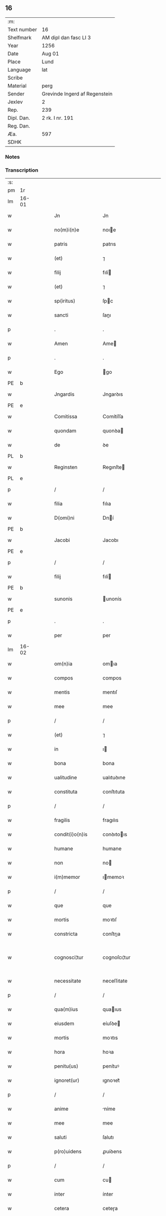 ** 16
| :m:         |                               |
| Text number | 16                            |
| Shelfmark   | AM dipl dan fasc LI 3         |
| Year        | 1256                          |
| Date        | Aug 01                        |
| Place       | Lund                          |
| Language    | lat                           |
| Scribe      |                               |
| Material    | perg                          |
| Sender      | Grevinde Ingerd af Regenstein |
| Jexlev      | 2                             |
| Rep.        | 239                           |
| Dipl. Dan.  | 2 rk. I nr. 191               |
| Reg. Dan.   |                               |
| Æa.         | 597                           |
| SDHK        |                               |

*** Notes


*** Transcription
| :s: |       |   |   |   |   |                   |               |   |   |   |   |     |   |   |   |             |
| pm  | 1r    |   |   |   |   |                   |               |   |   |   |   |     |   |   |   |             |
| lm  | 16-01 |   |   |   |   |                   |               |   |   |   |   |     |   |   |   |             |
| w   |       |   |   |   |   | Jn                | Jn            |   |   |   |   | lat |   |   |   |       16-01 |
| w   |       |   |   |   |   | no(m)i(n)e        | noıe         |   |   |   |   | lat |   |   |   |       16-01 |
| w   |       |   |   |   |   | patris            | patrıs        |   |   |   |   | lat |   |   |   |       16-01 |
| w   |       |   |   |   |   | (et)              | ⁊             |   |   |   |   | lat |   |   |   |       16-01 |
| w   |       |   |   |   |   | filij             | fılí         |   |   |   |   | lat |   |   |   |       16-01 |
| w   |       |   |   |   |   | (et)              | ⁊             |   |   |   |   | lat |   |   |   |       16-01 |
| w   |       |   |   |   |   | sp(iritus)        | ſpc          |   |   |   |   | lat |   |   |   |       16-01 |
| w   |       |   |   |   |   | sancti            | ſanı         |   |   |   |   | lat |   |   |   |       16-01 |
| p   |       |   |   |   |   | .                 | .             |   |   |   |   | lat |   |   |   |       16-01 |
| w   |       |   |   |   |   | Amen              | Ame          |   |   |   |   | lat |   |   |   |       16-01 |
| p   |       |   |   |   |   | .                 | .             |   |   |   |   | lat |   |   |   |       16-01 |
| w   |       |   |   |   |   | Ego               | go           |   |   |   |   | lat |   |   |   |       16-01 |
| PE  | b     |   |   |   |   |                   |               |   |   |   |   |     |   |   |   |             |
| w   |       |   |   |   |   | Jngardis          | Jngarꝺıs      |   |   |   |   | lat |   |   |   |       16-01 |
| PE  | e     |   |   |   |   |                   |               |   |   |   |   |     |   |   |   |             |
| w   |       |   |   |   |   | Comitissa         | Comítíſſa     |   |   |   |   | lat |   |   |   |       16-01 |
| w   |       |   |   |   |   | quondam           | quonꝺa       |   |   |   |   | lat |   |   |   |       16-01 |
| w   |       |   |   |   |   | de                | ꝺe            |   |   |   |   | lat |   |   |   |       16-01 |
| PL  | b     |   |   |   |   |                   |               |   |   |   |   |     |   |   |   |             |
| w   |       |   |   |   |   | Reginsten         | Regınſte     |   |   |   |   | dan |   |   |   |       16-01 |
| PL  | e     |   |   |   |   |                   |               |   |   |   |   |     |   |   |   |             |
| p   |       |   |   |   |   | /                 | /             |   |   |   |   | lat |   |   |   |       16-01 |
| w   |       |   |   |   |   | filia             | fılıa         |   |   |   |   | lat |   |   |   |       16-01 |
| w   |       |   |   |   |   | D(omi)ni          | Dní          |   |   |   |   | lat |   |   |   |       16-01 |
| PE  | b     |   |   |   |   |                   |               |   |   |   |   |     |   |   |   |             |
| w   |       |   |   |   |   | Jacobi            | Jacobı        |   |   |   |   | lat |   |   |   |       16-01 |
| PE  | e     |   |   |   |   |                   |               |   |   |   |   |     |   |   |   |             |
| p   |       |   |   |   |   | /                 | /             |   |   |   |   | lat |   |   |   |       16-01 |
| w   |       |   |   |   |   | filij             | fılí         |   |   |   |   | lat |   |   |   |       16-01 |
| PE  | b     |   |   |   |   |                   |               |   |   |   |   |     |   |   |   |             |
| w   |       |   |   |   |   | sunonis           | unonís       |   |   |   |   | lat |   |   |   |       16-01 |
| PE  | e     |   |   |   |   |                   |               |   |   |   |   |     |   |   |   |             |
| p   |       |   |   |   |   | .                 | .             |   |   |   |   | lat |   |   |   |       16-01 |
| w   |       |   |   |   |   | per               | per           |   |   |   |   | lat |   |   |   |       16-01 |
| lm  | 16-02 |   |   |   |   |                   |               |   |   |   |   |     |   |   |   |             |
| w   |       |   |   |   |   | om(n)ia           | omıa         |   |   |   |   | lat |   |   |   |       16-02 |
| w   |       |   |   |   |   | compos            | compos        |   |   |   |   | lat |   |   |   |       16-02 |
| w   |       |   |   |   |   | mentis            | mentıſ        |   |   |   |   | lat |   |   |   |       16-02 |
| w   |       |   |   |   |   | mee               | mee           |   |   |   |   | lat |   |   |   |       16-02 |
| p   |       |   |   |   |   | /                 | /             |   |   |   |   | lat |   |   |   |       16-02 |
| w   |       |   |   |   |   | (et)              | ⁊             |   |   |   |   | lat |   |   |   |       16-02 |
| w   |       |   |   |   |   | in                | ı            |   |   |   |   | lat |   |   |   |       16-02 |
| w   |       |   |   |   |   | bona              | bona          |   |   |   |   | lat |   |   |   |       16-02 |
| w   |       |   |   |   |   | ualitudine        | ualıtuꝺıne    |   |   |   |   | lat |   |   |   |       16-02 |
| w   |       |   |   |   |   | constituta        | conſtıtuta    |   |   |   |   | lat |   |   |   |       16-02 |
| p   |       |   |   |   |   | /                 | /             |   |   |   |   | lat |   |   |   |       16-02 |
| w   |       |   |   |   |   | fragilis          | fragılıs      |   |   |   |   | lat |   |   |   |       16-02 |
| w   |       |   |   |   |   | condit(i)o(n)is   | conꝺıtoıs    |   |   |   |   | lat |   |   |   |       16-02 |
| w   |       |   |   |   |   | humane            | humane        |   |   |   |   | lat |   |   |   |       16-02 |
| w   |       |   |   |   |   | non               | no           |   |   |   |   | lat |   |   |   |       16-02 |
| w   |       |   |   |   |   | i(m)memor         | ımemoꝛ       |   |   |   |   | lat |   |   |   |       16-02 |
| p   |       |   |   |   |   | /                 | /             |   |   |   |   | lat |   |   |   |       16-02 |
| w   |       |   |   |   |   | que               | que           |   |   |   |   | lat |   |   |   |       16-02 |
| w   |       |   |   |   |   | mortis            | moꝛtıſ        |   |   |   |   | lat |   |   |   |       16-02 |
| w   |       |   |   |   |   | constricta        | conſtrıa     |   |   |   |   | lat |   |   |   |       16-02 |
| w   |       |   |   |   |   | cognosci¦tur      | cognoſcı¦tur  |   |   |   |   | lat |   |   |   | 16-02—16-03 |
| w   |       |   |   |   |   | necessitate       | neceſſıtate   |   |   |   |   | lat |   |   |   |       16-03 |
| p   |       |   |   |   |   | /                 | /             |   |   |   |   | lat |   |   |   |       16-03 |
| w   |       |   |   |   |   | qua(m)ius         | quaıus       |   |   |   |   | lat |   |   |   |       16-03 |
| w   |       |   |   |   |   | eiusdem           | eíuſꝺe       |   |   |   |   | lat |   |   |   |       16-03 |
| w   |       |   |   |   |   | mortis            | moꝛtıs        |   |   |   |   | lat |   |   |   |       16-03 |
| w   |       |   |   |   |   | hora              | hoꝛa          |   |   |   |   | lat |   |   |   |       16-03 |
| w   |       |   |   |   |   | penitu(us)        | penítuꝰ       |   |   |   |   | lat |   |   |   |       16-03 |
| w   |       |   |   |   |   | ignoret(ur)       | ıgnoꝛet᷑       |   |   |   |   | lat |   |   |   |       16-03 |
| p   |       |   |   |   |   | /                 | /             |   |   |   |   | lat |   |   |   |       16-03 |
| w   |       |   |   |   |   | anime             | níme         |   |   |   |   | lat |   |   |   |       16-03 |
| w   |       |   |   |   |   | mee               | mee           |   |   |   |   | lat |   |   |   |       16-03 |
| w   |       |   |   |   |   | saluti            | ſalutı        |   |   |   |   | lat |   |   |   |       16-03 |
| w   |       |   |   |   |   | p(ro)uidens       | ꝓuíꝺens       |   |   |   |   | lat |   |   |   |       16-03 |
| p   |       |   |   |   |   | /                 | /             |   |   |   |   | lat |   |   |   |       16-03 |
| w   |       |   |   |   |   | cum               | cu           |   |   |   |   | lat |   |   |   |       16-03 |
| w   |       |   |   |   |   | inter             | ínter         |   |   |   |   | lat |   |   |   |       16-03 |
| w   |       |   |   |   |   | cetera            | ceteɼa        |   |   |   |   | lat |   |   |   |       16-03 |
| w   |       |   |   |   |   | cordis            | coꝛꝺıs        |   |   |   |   | lat |   |   |   |       16-03 |
| w   |       |   |   |   |   | mei               | meı           |   |   |   |   | lat |   |   |   |       16-03 |
| w   |       |   |   |   |   | desiderabilia     | ꝺeſıꝺerabılıa |   |   |   |   | lat |   |   |   |       16-03 |
| w   |       |   |   |   |   | desi¦derio        | ꝺeſı¦ꝺerıo    |   |   |   |   | lat |   |   |   | 16-03—16-04 |
| w   |       |   |   |   |   | desiderem         | ꝺeſıꝺere     |   |   |   |   | lat |   |   |   |       16-04 |
| p   |       |   |   |   |   | /                 | /             |   |   |   |   | lat |   |   |   |       16-04 |
| w   |       |   |   |   |   | si                | ſı            |   |   |   |   | lat |   |   |   |       16-04 |
| w   |       |   |   |   |   | tamen             | tame         |   |   |   |   | lat |   |   |   |       16-04 |
| w   |       |   |   |   |   | digna             | ꝺıgna         |   |   |   |   | lat |   |   |   |       16-04 |
| w   |       |   |   |   |   | fuero             | fuero         |   |   |   |   | lat |   |   |   |       16-04 |
| p   |       |   |   |   |   | /                 | /             |   |   |   |   | lat |   |   |   |       16-04 |
| w   |       |   |   |   |   | sacrum            | ſacru        |   |   |   |   | lat |   |   |   |       16-04 |
| w   |       |   |   |   |   | ordinem           | oꝛꝺíne       |   |   |   |   | lat |   |   |   |       16-04 |
| w   |       |   |   |   |   | soror(um)         | ſoꝛoꝝ         |   |   |   |   | lat |   |   |   |       16-04 |
| w   |       |   |   |   |   | a                 | a             |   |   |   |   | lat |   |   |   |       16-04 |
| w   |       |   |   |   |   | beato             | beato         |   |   |   |   | lat |   |   |   |       16-04 |
| w   |       |   |   |   |   | francisco         | francıſco     |   |   |   |   | lat |   |   |   |       16-04 |
| w   |       |   |   |   |   | primitu(us)       | prímítuꝰ      |   |   |   |   | lat |   |   |   |       16-04 |
| w   |       |   |   |   |   | institutum        | ınﬅítutu     |   |   |   |   | lat |   |   |   |       16-04 |
| p   |       |   |   |   |   | /                 | /             |   |   |   |   | lat |   |   |   |       16-04 |
| w   |       |   |   |   |   | earum             | earu         |   |   |   |   | lat |   |   |   |       16-04 |
| w   |       |   |   |   |   | dumtaxat          | ꝺumtaxat      |   |   |   |   | lat |   |   |   |       16-04 |
| w   |       |   |   |   |   | q(ue)             | q            |   |   |   |   | lat |   |   |   |       16-04 |
| w   |       |   |   |   |   | reddi¦tus         | reꝺꝺı¦tuſ     |   |   |   |   | lat |   |   |   | 16-04—16-05 |
| w   |       |   |   |   |   | habere            | habere        |   |   |   |   | lat |   |   |   |       16-05 |
| w   |       |   |   |   |   | possunt           | poſſunt       |   |   |   |   | lat |   |   |   |       16-05 |
| w   |       |   |   |   |   | in                | ı            |   |   |   |   | lat |   |   |   |       16-05 |
| w   |       |   |   |   |   | Ciuitate          | Cíuítate      |   |   |   |   | lat |   |   |   |       16-05 |
| PL  | b     |   |   |   |   |                   |               |   |   |   |   |     |   |   |   |             |
| w   |       |   |   |   |   | Roskildensi       | Roſkılꝺenſí   |   |   |   |   | lat |   |   |   |       16-05 |
| PL  | e     |   |   |   |   |                   |               |   |   |   |   |     |   |   |   |             |
| w   |       |   |   |   |   | Regni             | Regní         |   |   |   |   | lat |   |   |   |       16-05 |
| w   |       |   |   |   |   | Dacie             | Dacıe         |   |   |   |   | lat |   |   |   |       16-05 |
| w   |       |   |   |   |   | plantare          | plantare      |   |   |   |   | lat |   |   |   |       16-05 |
| p   |       |   |   |   |   | /                 | /             |   |   |   |   | lat |   |   |   |       16-05 |
| w   |       |   |   |   |   | quidq(ui)d        | quíꝺqꝺ       |   |   |   |   | lat |   |   |   |       16-05 |
| w   |       |   |   |   |   | de                | ꝺe            |   |   |   |   | lat |   |   |   |       16-05 |
| w   |       |   |   |   |   | rebus             | rebus         |   |   |   |   | lat |   |   |   |       16-05 |
| w   |       |   |   |   |   | a                 | a             |   |   |   |   | lat |   |   |   |       16-05 |
| w   |       |   |   |   |   | deo               | ꝺeo           |   |   |   |   | lat |   |   |   |       16-05 |
| w   |       |   |   |   |   | michi             | mıchı         |   |   |   |   | lat |   |   |   |       16-05 |
| w   |       |   |   |   |   | concessis         | conceſſís     |   |   |   |   | lat |   |   |   |       16-05 |
| p   |       |   |   |   |   | /                 | /             |   |   |   |   | lat |   |   |   |       16-05 |
| w   |       |   |   |   |   | ad                | aꝺ            |   |   |   |   | lat |   |   |   |       16-05 |
| w   |       |   |   |   |   | supradictarum     | ſupraꝺıaru  |   |   |   |   | lat |   |   |   |       16-05 |
| lm  | 16-06 |   |   |   |   |                   |               |   |   |   |   |     |   |   |   |             |
| w   |       |   |   |   |   | soror(um)         | ſoꝛoꝝ         |   |   |   |   | lat |   |   |   |       16-06 |
| w   |       |   |   |   |   | (et)              | ⁊             |   |   |   |   | lat |   |   |   |       16-06 |
| w   |       |   |   |   |   | monasterij        | onaﬅeɼí     |   |   |   |   | lat |   |   |   |       16-06 |
| w   |       |   |   |   |   | earu(m)           | earu         |   |   |   |   | lat |   |   |   |       16-06 |
| w   |       |   |   |   |   | in                | ı            |   |   |   |   | lat |   |   |   |       16-06 |
| w   |       |   |   |   |   | posterum          | poſteru      |   |   |   |   | lat |   |   |   |       16-06 |
| w   |       |   |   |   |   | p(er)petuu(m)     | ̲etuu        |   |   |   |   | lat |   |   |   |       16-06 |
| w   |       |   |   |   |   | usum              | uſu          |   |   |   |   | lat |   |   |   |       16-06 |
| w   |       |   |   |   |   | ordinandum        | oꝛꝺınanꝺu    |   |   |   |   | lat |   |   |   |       16-06 |
| w   |       |   |   |   |   | (et)              | ⁊             |   |   |   |   | lat |   |   |   |       16-06 |
| w   |       |   |   |   |   | confe(re)ndum     | confe͛nꝺu     |   |   |   |   | lat |   |   |   |       16-06 |
| p   |       |   |   |   |   | /                 | /             |   |   |   |   | lat |   |   |   |       16-06 |
| w   |       |   |   |   |   | diuina            | ꝺíuína        |   |   |   |   | lat |   |   |   |       16-06 |
| w   |       |   |   |   |   | inspirante        | ınſpırante    |   |   |   |   | lat |   |   |   |       16-06 |
| w   |       |   |   |   |   | gr(ati)a          | gra          |   |   |   |   | lat |   |   |   |       16-06 |
| de  | x     |   |   |   |   |                   | subpunction   |   |   |   |   |     |   |   |   |             |
| w   |       |   |   |   |   | conce⸠ci⸡pi       | conce⸠cı⸡pí   |   |   |   |   | lat |   |   |   |       16-06 |
| w   |       |   |   |   |   | presentis         | preſentıs     |   |   |   |   | lat |   |   |   |       16-06 |
| w   |       |   |   |   |   | instru¦menti      | ınﬅru¦mentı   |   |   |   |   | lat |   |   |   | 16-06—16-07 |
| w   |       |   |   |   |   | scripto           | ſcrıpto       |   |   |   |   | lat |   |   |   |       16-07 |
| w   |       |   |   |   |   | co(m)mendatum     | comenꝺatu   |   |   |   |   | lat |   |   |   |       16-07 |
| w   |       |   |   |   |   | in                | ı            |   |   |   |   | lat |   |   |   |       16-07 |
| w   |       |   |   |   |   | presentia         | preſentía     |   |   |   |   | lat |   |   |   |       16-07 |
| w   |       |   |   |   |   | ven(er)abilis     | ỽen͛abılıs     |   |   |   |   | lat |   |   |   |       16-07 |
| w   |       |   |   |   |   | p(atr)js          | pꝛȷs         |   |   |   |   | lat |   |   |   |       16-07 |
| p   |       |   |   |   |   | /                 | /             |   |   |   |   | lat |   |   |   |       16-07 |
| w   |       |   |   |   |   | D(omi)ni          | Dn̅í           |   |   |   |   | lat |   |   |   |       16-07 |
| PE  | b     |   |   |   |   |                   |               |   |   |   |   |     |   |   |   |             |
| w   |       |   |   |   |   | Jacobi            | Jacobı        |   |   |   |   | lat |   |   |   |       16-07 |
| PE  | e     |   |   |   |   |                   |               |   |   |   |   |     |   |   |   |             |
| PL  | b     |   |   |   |   |                   |               |   |   |   |   |     |   |   |   |             |
| w   |       |   |   |   |   | Lundensis         | Lunꝺenſıs     |   |   |   |   | lat |   |   |   |       16-07 |
| PL  | e     |   |   |   |   |                   |               |   |   |   |   |     |   |   |   |             |
| w   |       |   |   |   |   | Archiep(iscop)i   | Archıepı     |   |   |   |   | lat |   |   |   |       16-07 |
| p   |       |   |   |   |   | /                 | /             |   |   |   |   | lat |   |   |   |       16-07 |
| w   |       |   |   |   |   | svecie            | ỽecıe        |   |   |   |   | lat |   |   |   |       16-07 |
| w   |       |   |   |   |   | primatis          | prímatıs      |   |   |   |   | lat |   |   |   |       16-07 |
| p   |       |   |   |   |   | /                 | /             |   |   |   |   | lat |   |   |   |       16-07 |
| w   |       |   |   |   |   | posteris          | poſterıs      |   |   |   |   | lat |   |   |   |       16-07 |
| w   |       |   |   |   |   | no(n)             | no           |   |   |   |   | lat |   |   |   |       16-07 |
| w   |       |   |   |   |   | solum             | ſolu         |   |   |   |   | lat |   |   |   |       16-07 |
| w   |       |   |   |   |   | le¦gendum         | le¦genꝺu     |   |   |   |   | lat |   |   |   | 16-07—16-08 |
| p   |       |   |   |   |   | /                 | /             |   |   |   |   | lat |   |   |   |       16-08 |
| w   |       |   |   |   |   | sed               | ſeꝺ           |   |   |   |   | lat |   |   |   |       16-08 |
| w   |       |   |   |   |   | quidq(ui)d        | quıꝺqꝺ       |   |   |   |   | lat |   |   |   |       16-08 |
| w   |       |   |   |   |   | in                | ı            |   |   |   |   | lat |   |   |   |       16-08 |
| w   |       |   |   |   |   | eo                | eo            |   |   |   |   | lat |   |   |   |       16-08 |
| w   |       |   |   |   |   | co(n)tinetur      | cotınetur    |   |   |   |   | lat |   |   |   |       16-08 |
| p   |       |   |   |   |   | /                 | /             |   |   |   |   | lat |   |   |   |       16-08 |
| w   |       |   |   |   |   | ab                | ab            |   |   |   |   | lat |   |   |   |       16-08 |
| w   |       |   |   |   |   | hijs              | hıȷs          |   |   |   |   | lat |   |   |   |       16-08 |
| w   |       |   |   |   |   | quor(um)          | quoꝝ          |   |   |   |   | lat |   |   |   |       16-08 |
| w   |       |   |   |   |   | int(er)est        | ınt͛eſt        |   |   |   |   | lat |   |   |   |       16-08 |
| w   |       |   |   |   |   | illud             | ılluꝺ         |   |   |   |   | lat |   |   |   |       16-08 |
| w   |       |   |   |   |   | exequi            | exequí        |   |   |   |   | lat |   |   |   |       16-08 |
| p   |       |   |   |   |   | /                 | /             |   |   |   |   | lat |   |   |   |       16-08 |
| w   |       |   |   |   |   | sub               | ſub           |   |   |   |   | lat |   |   |   |       16-08 |
| w   |       |   |   |   |   | p(er)iculo        | p̲ıculo        |   |   |   |   | lat |   |   |   |       16-08 |
| w   |       |   |   |   |   | animaru(m)        | anímaru      |   |   |   |   | lat |   |   |   |       16-08 |
| w   |       |   |   |   |   | suaru(m)          | ſuaru        |   |   |   |   | lat |   |   |   |       16-08 |
| w   |       |   |   |   |   | mancipandu(m)     | mancıpanꝺu   |   |   |   |   | lat |   |   |   |       16-08 |
| w   |       |   |   |   |   | t(ra)nsmitto      | tnſmítto     |   |   |   |   | lat |   |   |   |       16-08 |
| p   |       |   |   |   |   | .                 | .             |   |   |   |   | lat |   |   |   |       16-08 |
| w   |       |   |   |   |   | Confero           | Confero       |   |   |   |   | lat |   |   |   |       16-08 |
| lm  | 16-09 |   |   |   |   |                   |               |   |   |   |   |     |   |   |   |             |
| w   |       |   |   |   |   | igit(ur)          | ıgıt᷑          |   |   |   |   | lat |   |   |   |       16-09 |
| w   |       |   |   |   |   | eisdem            | eıſꝺe        |   |   |   |   | lat |   |   |   |       16-09 |
| w   |       |   |   |   |   | sororib(us)       | ſoꝛoꝛıbꝫ      |   |   |   |   | lat |   |   |   |       16-09 |
| p   |       |   |   |   |   | /                 | /             |   |   |   |   | lat |   |   |   |       16-09 |
| w   |       |   |   |   |   | (et)              | ⁊             |   |   |   |   | lat |   |   |   |       16-09 |
| w   |       |   |   |   |   | earu(m)           | earu         |   |   |   |   | lat |   |   |   |       16-09 |
| w   |       |   |   |   |   | monast(er)io      | onaﬅ͛ıo       |   |   |   |   | lat |   |   |   |       16-09 |
| w   |       |   |   |   |   | villas            | ỽıllas        |   |   |   |   | lat |   |   |   |       16-09 |
| w   |       |   |   |   |   | subscriptas       | ſubſcrıptas   |   |   |   |   | lat |   |   |   |       16-09 |
| w   |       |   |   |   |   | cum               | cu           |   |   |   |   | lat |   |   |   |       16-09 |
| w   |       |   |   |   |   | om(n)ibus         | omıbus       |   |   |   |   | lat |   |   |   |       16-09 |
| w   |       |   |   |   |   | juribu(us)        | ȷurıbuꝰ       |   |   |   |   | lat |   |   |   |       16-09 |
| w   |       |   |   |   |   | (et)              | ⁊             |   |   |   |   | lat |   |   |   |       16-09 |
| w   |       |   |   |   |   | p(ro)ue(n)tibus   | ꝓuetıbus     |   |   |   |   | lat |   |   |   |       16-09 |
| w   |       |   |   |   |   | suis              | ſuís          |   |   |   |   | lat |   |   |   |       16-09 |
| p   |       |   |   |   |   | /                 | /             |   |   |   |   | lat |   |   |   |       16-09 |
| w   |       |   |   |   |   | plene             | plene         |   |   |   |   | lat |   |   |   |       16-09 |
| w   |       |   |   |   |   | ex                | ex            |   |   |   |   | lat |   |   |   |       16-09 |
| w   |       |   |   |   |   | nu(n)c            | nuc          |   |   |   |   | lat |   |   |   |       16-09 |
| p   |       |   |   |   |   | /                 | /             |   |   |   |   | lat |   |   |   |       16-09 |
| w   |       |   |   |   |   | (et)              |              |   |   |   |   | lat |   |   |   |       16-09 |
| w   |       |   |   |   |   | in                | ı            |   |   |   |   | lat |   |   |   |       16-09 |
| w   |       |   |   |   |   | p(er)petuu(m)     | ̲etuu        |   |   |   |   | lat |   |   |   |       16-09 |
| lm  | 16-10 |   |   |   |   |                   |               |   |   |   |   |     |   |   |   |             |
| w   |       |   |   |   |   | ab                | ab            |   |   |   |   | lat |   |   |   |       16-10 |
| w   |       |   |   |   |   | eis               | eıs           |   |   |   |   | lat |   |   |   |       16-10 |
| w   |       |   |   |   |   | possidendas       | poſſıꝺenꝺas   |   |   |   |   | lat |   |   |   |       16-10 |
| p   |       |   |   |   |   | .                 | .             |   |   |   |   | lat |   |   |   |       16-10 |
| w   |       |   |   |   |   | scilicet          | ſcılıcet      |   |   |   |   | lat |   |   |   |       16-10 |
| p   |       |   |   |   |   | .                 | .             |   |   |   |   | lat |   |   |   |       16-10 |
| PL  | b     |   |   |   |   |                   |               |   |   |   |   |     |   |   |   |             |
| w   |       |   |   |   |   | Horlef            | Hoꝛlef        |   |   |   |   | dan |   |   |   |       16-10 |
| PL  | e     |   |   |   |   |                   |               |   |   |   |   |     |   |   |   |             |
| w   |       |   |   |   |   | cum               | cu           |   |   |   |   | lat |   |   |   |       16-10 |
| w   |       |   |   |   |   | duobu(us)         | ꝺuobuꝰ        |   |   |   |   | lat |   |   |   |       16-10 |
| w   |       |   |   |   |   | molendinis        | olenꝺínís    |   |   |   |   | lat |   |   |   |       16-10 |
| w   |       |   |   |   |   | (et)              | ⁊             |   |   |   |   | lat |   |   |   |       16-10 |
| w   |       |   |   |   |   | om(n)ibus         | omıbus       |   |   |   |   | lat |   |   |   |       16-10 |
| w   |       |   |   |   |   | alijs             | alıȷs         |   |   |   |   | lat |   |   |   |       16-10 |
| w   |       |   |   |   |   | attinentib(us)    | attínentıbꝫ   |   |   |   |   | lat |   |   |   |       16-10 |
| w   |       |   |   |   |   | que               | que           |   |   |   |   | lat |   |   |   |       16-10 |
| w   |       |   |   |   |   | soluu(n)t         | ſoluut       |   |   |   |   | lat |   |   |   |       16-10 |
| w   |       |   |   |   |   | annuatim          | annuatí      |   |   |   |   | lat |   |   |   |       16-10 |
| w   |       |   |   |   |   | centu(m)          | centu        |   |   |   |   | lat |   |   |   |       16-10 |
| w   |       |   |   |   |   | m(a)r(cas)        | r.          |   |   |   |   | lat |   |   |   |       16-10 |
| w   |       |   |   |   |   | den(ariorum)      | de̅.          |   |   |   |   | lat |   |   |   |       16-10 |
| w   |       |   |   |   |   | Jte(m)            | Jte          |   |   |   |   | lat |   |   |   |       16-10 |
| lm  | 16-11 |   |   |   |   |                   |               |   |   |   |   |     |   |   |   |             |
| PL  | b     |   |   |   |   |                   |               |   |   |   |   |     |   |   |   |             |
| w   |       |   |   |   |   | Lyndæ             | Lynꝺæ         |   |   |   |   | dan |   |   |   |       16-11 |
| w   |       |   |   |   |   | paruu(m)          | paruu        |   |   |   |   | lat |   |   |   |       16-11 |
| PL  | e     |   |   |   |   |                   |               |   |   |   |   |     |   |   |   |             |
| w   |       |   |   |   |   | cum               | cu           |   |   |   |   | lat |   |   |   |       16-11 |
| w   |       |   |   |   |   | sibi              | ſıbı          |   |   |   |   | lat |   |   |   |       16-11 |
| w   |       |   |   |   |   | attine(n)tib(us)  | attınetıbꝰ   |   |   |   |   | lat |   |   |   |       16-11 |
| w   |       |   |   |   |   | q(uo)d            | q            |   |   |   |   | lat |   |   |   |       16-11 |
| w   |       |   |   |   |   | soluit            | ſoluít        |   |   |   |   | lat |   |   |   |       16-11 |
| p   |       |   |   |   |   | .                 | .             |   |   |   |   | lat |   |   |   |       16-11 |
| n   |       |   |   |   |   | xl               | xl           |   |   |   |   | lat |   |   |   |       16-11 |
| p   |       |   |   |   |   | .                 | .             |   |   |   |   | lat |   |   |   |       16-11 |
| w   |       |   |   |   |   | m(a)r(cas)        | r           |   |   |   |   | lat |   |   |   |       16-11 |
| w   |       |   |   |   |   | den(ariorum)      | de.         |   |   |   |   | lat |   |   |   |       16-11 |
| w   |       |   |   |   |   | Jte(m)            | Jte          |   |   |   |   | lat |   |   |   |       16-11 |
| PL  | b     |   |   |   |   |                   |               |   |   |   |   |     |   |   |   |             |
| w   |       |   |   |   |   | Jatnæslef         | Jatnæſlef     |   |   |   |   | dan |   |   |   |       16-11 |
| PL  | e     |   |   |   |   |                   |               |   |   |   |   |     |   |   |   |             |
| w   |       |   |   |   |   | cu(m)             | cu           |   |   |   |   | lat |   |   |   |       16-11 |
| w   |       |   |   |   |   | sibi              | ſıbı          |   |   |   |   | lat |   |   |   |       16-11 |
| w   |       |   |   |   |   | attinentib(us)    | attınentıbꝫ   |   |   |   |   | lat |   |   |   |       16-11 |
| w   |       |   |   |   |   | q(uo)d            | q            |   |   |   |   | lat |   |   |   |       16-11 |
| p   |       |   |   |   |   | .                 | .             |   |   |   |   | lat |   |   |   |       16-11 |
| n   |       |   |   |   |   | xl               | xl           |   |   |   |   | lat |   |   |   |       16-11 |
| p   |       |   |   |   |   | .                 | .             |   |   |   |   | lat |   |   |   |       16-11 |
| w   |       |   |   |   |   | m(a)r(cas)        | r           |   |   |   |   | lat |   |   |   |       16-11 |
| w   |       |   |   |   |   | den(ariorum)      | de̅           |   |   |   |   | lat |   |   |   |       16-11 |
| p   |       |   |   |   |   | .                 | .             |   |   |   |   | lat |   |   |   |       16-11 |
| w   |       |   |   |   |   | Jte(m)            | Jte̅           |   |   |   |   | lat |   |   |   |       16-11 |
| PL  | b     |   |   |   |   |                   |               |   |   |   |   |     |   |   |   |             |
| w   |       |   |   |   |   | Aggæthorp         | ggæthoꝛp     |   |   |   |   | dan |   |   |   |       16-11 |
| PL  | e     |   |   |   |   |                   |               |   |   |   |   |     |   |   |   |             |
| w   |       |   |   |   |   | cu(m)             | cu           |   |   |   |   | lat |   |   |   |       16-11 |
| w   |       |   |   |   |   | sibi              | ſıbı          |   |   |   |   | lat |   |   |   |       16-11 |
| lm  | 16-12 |   |   |   |   |                   |               |   |   |   |   |     |   |   |   |             |
| w   |       |   |   |   |   | attinentib(us)    | attınentıbꝫ   |   |   |   |   | lat |   |   |   |       16-12 |
| w   |       |   |   |   |   | q(uo)d            | q            |   |   |   |   | lat |   |   |   |       16-12 |
| p   |       |   |   |   |   | .                 | .             |   |   |   |   | lat |   |   |   |       16-12 |
| n   |       |   |   |   |   | xx                | xx            |   |   |   |   | lat |   |   |   |       16-12 |
| p   |       |   |   |   |   | .                 | .             |   |   |   |   | lat |   |   |   |       16-12 |
| w   |       |   |   |   |   | m(a)r(cas)        | r           |   |   |   |   | lat |   |   |   |       16-12 |
| w   |       |   |   |   |   | den(ariorum)      | ꝺe̅           |   |   |   |   | lat |   |   |   |       16-12 |
| p   |       |   |   |   |   | .                 | .             |   |   |   |   | lat |   |   |   |       16-12 |
| w   |       |   |   |   |   | Jte(m)            | Jte̅           |   |   |   |   | lat |   |   |   |       16-12 |
| PL  | b     |   |   |   |   |                   |               |   |   |   |   |     |   |   |   |             |
| w   |       |   |   |   |   | Lyutstorp         | Lyutﬅoꝛp      |   |   |   |   | dan |   |   |   |       16-12 |
| PL  | e     |   |   |   |   |                   |               |   |   |   |   |     |   |   |   |             |
| w   |       |   |   |   |   | cu(m)             | cu           |   |   |   |   | lat |   |   |   |       16-12 |
| w   |       |   |   |   |   | sibi              | ſıbı          |   |   |   |   | lat |   |   |   |       16-12 |
| w   |       |   |   |   |   | attine(n)tibu(us) | attınetıbuꝰ  |   |   |   |   | lat |   |   |   |       16-12 |
| w   |       |   |   |   |   |                   |               |   |   |   |   | lat |   |   |   |       16-12 |
| w   |       |   |   |   |   | q(uo)d            | q            |   |   |   |   | lat |   |   |   |       16-12 |
| p   |       |   |   |   |   | .                 | .             |   |   |   |   | lat |   |   |   |       16-12 |
| n   |       |   |   |   |   | xv                | xv            |   |   |   |   | lat |   |   |   |       16-12 |
| p   |       |   |   |   |   | .                 | .             |   |   |   |   | lat |   |   |   |       16-12 |
| w   |       |   |   |   |   | m(a)r(cas)        | r.          |   |   |   |   | lat |   |   |   |       16-12 |
| w   |       |   |   |   |   | den(ariorum)      | de          |   |   |   |   | lat |   |   |   |       16-12 |
| p   |       |   |   |   |   | .                 | .             |   |   |   |   | lat |   |   |   |       16-12 |
| w   |       |   |   |   |   | Jte(m)            | Jte          |   |   |   |   | lat |   |   |   |       16-12 |
| PL  | b     |   |   |   |   |                   |               |   |   |   |   |     |   |   |   |             |
| w   |       |   |   |   |   | Ammæthorp         | Ammæthoꝛp     |   |   |   |   | dan |   |   |   |       16-12 |
| PL  | e     |   |   |   |   |                   |               |   |   |   |   |     |   |   |   |             |
| w   |       |   |   |   |   | cu(m)             | cu           |   |   |   |   | lat |   |   |   |       16-12 |
| w   |       |   |   |   |   | sibi              | ſıbı          |   |   |   |   | lat |   |   |   |       16-12 |
| w   |       |   |   |   |   | attine(n)tibus    | attınetıbus  |   |   |   |   | lat |   |   |   |       16-12 |
| w   |       |   |   |   |   | q(uo)d            | q            |   |   |   |   | lat |   |   |   |       16-12 |
| p   |       |   |   |   |   | .                 | .             |   |   |   |   | lat |   |   |   |       16-12 |
| n   |       |   |   |   |   | xx                | xx            |   |   |   |   | lat |   |   |   |       16-12 |
| p   |       |   |   |   |   | .                 | .             |   |   |   |   | lat |   |   |   |       16-12 |
| w   |       |   |   |   |   | m(a)r(cas)        | r           |   |   |   |   | lat |   |   |   |       16-12 |
| w   |       |   |   |   |   | den(ariorum)      | ꝺe          |   |   |   |   | lat |   |   |   |       16-12 |
| p   |       |   |   |   |   | .                 | .             |   |   |   |   | lat |   |   |   |       16-12 |
| lm  | 16-13 |   |   |   |   |                   |               |   |   |   |   |     |   |   |   |             |
| w   |       |   |   |   |   | Jte(m)            | Jte          |   |   |   |   | lat |   |   |   |       16-13 |
| PL  | b     |   |   |   |   |                   |               |   |   |   |   |     |   |   |   |             |
| w   |       |   |   |   |   | Thor⸌n⸍by         | Thoꝛ⸌n⸍by     |   |   |   |   | dan |   |   |   |       16-13 |
| w   |       |   |   |   |   | paruu(m)          | paruu        |   |   |   |   | lat |   |   |   |       16-13 |
| PL  | e     |   |   |   |   |                   |               |   |   |   |   |     |   |   |   |             |
| w   |       |   |   |   |   | cum               | cu           |   |   |   |   | lat |   |   |   |       16-13 |
| w   |       |   |   |   |   | sibi              | ſıbı          |   |   |   |   | lat |   |   |   |       16-13 |
| w   |       |   |   |   |   | attinentibu(s)    | attınentıbuꝰ  |   |   |   |   | lat |   |   |   |       16-13 |
| w   |       |   |   |   |   | q(uo)d            | q            |   |   |   |   | lat |   |   |   |       16-13 |
| n   |       |   |   |   |   | xl               | xl           |   |   |   |   | lat |   |   |   |       16-13 |
| p   |       |   |   |   |   | .                 | .             |   |   |   |   | lat |   |   |   |       16-13 |
| w   |       |   |   |   |   | m(a)r(cas)        | r           |   |   |   |   | lat |   |   |   |       16-13 |
| w   |       |   |   |   |   | den(ariorum)      | ꝺe          |   |   |   |   | lat |   |   |   |       16-13 |
| p   |       |   |   |   |   | .                 | .             |   |   |   |   | lat |   |   |   |       16-13 |
| w   |       |   |   |   |   | Jte(m)            | Jte          |   |   |   |   | lat |   |   |   |       16-13 |
| PL  | b     |   |   |   |   |                   |               |   |   |   |   |     |   |   |   |             |
| w   |       |   |   |   |   | Wolby             | Wolby         |   |   |   |   | lat |   |   |   |       16-13 |
| PL  | e     |   |   |   |   |                   |               |   |   |   |   |     |   |   |   |             |
| w   |       |   |   |   |   | cum               | cu           |   |   |   |   | lat |   |   |   |       16-13 |
| w   |       |   |   |   |   | sibi              | ſıbı          |   |   |   |   | lat |   |   |   |       16-13 |
| w   |       |   |   |   |   | attine(n)tib(us)  | attınetıbuꝰ  |   |   |   |   | lat |   |   |   |       16-13 |
| w   |       |   |   |   |   | q(uo)d            | q            |   |   |   |   | lat |   |   |   |       16-13 |
| p   |       |   |   |   |   | .                 | .             |   |   |   |   | lat |   |   |   |       16-13 |
| n   |       |   |   |   |   | xxx               | xxx           |   |   |   |   | lat |   |   |   |       16-13 |
| p   |       |   |   |   |   | .                 | .             |   |   |   |   | lat |   |   |   |       16-13 |
| w   |       |   |   |   |   | m(a)r(cas)        | r.          |   |   |   |   | lat |   |   |   |       16-13 |
| w   |       |   |   |   |   | den(ariorum)      | ꝺe          |   |   |   |   | lat |   |   |   |       16-13 |
| p   |       |   |   |   |   | .                 | .             |   |   |   |   | lat |   |   |   |       16-13 |
| w   |       |   |   |   |   | Jte(m)            | Jte          |   |   |   |   | lat |   |   |   |       16-13 |
| PL  | b     |   |   |   |   |                   |               |   |   |   |   |     |   |   |   |             |
| w   |       |   |   |   |   | Barnæthorp        | Barnæthoꝛp    |   |   |   |   | dan |   |   |   |       16-13 |
| PL  | e     |   |   |   |   |                   |               |   |   |   |   |     |   |   |   |             |
| w   |       |   |   |   |   | cu(m)             | cu           |   |   |   |   | lat |   |   |   |       16-13 |
| lm  | 16-14 |   |   |   |   |                   |               |   |   |   |   |     |   |   |   |             |
| w   |       |   |   |   |   | sibi              | ſıbı          |   |   |   |   | lat |   |   |   |       16-14 |
| w   |       |   |   |   |   | attinentibus      | attınentıbus  |   |   |   |   | lat |   |   |   |       16-14 |
| w   |       |   |   |   |   | q(uo)d            | q            |   |   |   |   | lat |   |   |   |       16-14 |
| p   |       |   |   |   |   | .                 | .             |   |   |   |   | lat |   |   |   |       16-14 |
| n   |       |   |   |   |   | xx                | xx            |   |   |   |   | lat |   |   |   |       16-14 |
| p   |       |   |   |   |   | .                 | .             |   |   |   |   | lat |   |   |   |       16-14 |
| w   |       |   |   |   |   | m(a)r(cas)        | r.          |   |   |   |   | lat |   |   |   |       16-14 |
| w   |       |   |   |   |   | den(ariorum)      | ꝺe          |   |   |   |   | lat |   |   |   |       16-14 |
| p   |       |   |   |   |   | .                 | .             |   |   |   |   | lat |   |   |   |       16-14 |
| w   |       |   |   |   |   | Jte(m)            | Jte          |   |   |   |   | lat |   |   |   |       16-14 |
| PL  | b     |   |   |   |   |                   |               |   |   |   |   |     |   |   |   |             |
| w   |       |   |   |   |   | Scethæ            | Scethæ        |   |   |   |   | dan |   |   |   |       16-14 |
| PL  | e     |   |   |   |   |                   |               |   |   |   |   |     |   |   |   |             |
| w   |       |   |   |   |   | cu(m)             | cu           |   |   |   |   | lat |   |   |   |       16-14 |
| w   |       |   |   |   |   | sibi              | ſıbı          |   |   |   |   | lat |   |   |   |       16-14 |
| w   |       |   |   |   |   | attinentib(us)    | attınentıbuꝰ  |   |   |   |   | lat |   |   |   |       16-14 |
| w   |       |   |   |   |   | q(uo)d            | q            |   |   |   |   | lat |   |   |   |       16-14 |
| p   |       |   |   |   |   | .                 | .             |   |   |   |   | lat |   |   |   |       16-14 |
| n   |       |   |   |   |   | lx               | lx           |   |   |   |   | lat |   |   |   |       16-14 |
| p   |       |   |   |   |   | .                 | .             |   |   |   |   | lat |   |   |   |       16-14 |
| w   |       |   |   |   |   | m(a)r(cas)        | r.          |   |   |   |   | lat |   |   |   |       16-14 |
| w   |       |   |   |   |   | den(ariorum)      | ꝺe          |   |   |   |   | lat |   |   |   |       16-14 |
| p   |       |   |   |   |   | .                 | .             |   |   |   |   | lat |   |   |   |       16-14 |
| w   |       |   |   |   |   | et                | et            |   |   |   |   | lat |   |   |   |       16-14 |
| w   |       |   |   |   |   | equicium          | equícıu      |   |   |   |   | lat |   |   |   |       16-14 |
| w   |       |   |   |   |   | ibidem            | ıbıꝺe        |   |   |   |   | lat |   |   |   |       16-14 |
| w   |       |   |   |   |   | q(uo)d            | q            |   |   |   |   | lat |   |   |   |       16-14 |
| p   |       |   |   |   |   | .                 | .             |   |   |   |   | lat |   |   |   |       16-14 |
| n   |       |   |   |   |   | xxx               | xxx           |   |   |   |   | lat |   |   |   |       16-14 |
| p   |       |   |   |   |   | .                 | .             |   |   |   |   | lat |   |   |   |       16-14 |
| w   |       |   |   |   |   | m(a)r(cas)        | r.          |   |   |   |   | lat |   |   |   |       16-14 |
| w   |       |   |   |   |   | den(ariorum)      | ꝺe          |   |   |   |   | lat |   |   |   |       16-14 |
| p   |       |   |   |   |   | .                 | .             |   |   |   |   | lat |   |   |   |       16-14 |
| w   |       |   |   |   |   | Jte(m)            | Jte          |   |   |   |   | lat |   |   |   |       16-14 |
| PL  | b     |   |   |   |   |                   |               |   |   |   |   |     |   |   |   |             |
| w   |       |   |   |   |   | Ansthorp          | Anſthoꝛp      |   |   |   |   | dan |   |   |   |       16-14 |
| PL  | e     |   |   |   |   |                   |               |   |   |   |   |     |   |   |   |             |
| lm  | 16-15 |   |   |   |   |                   |               |   |   |   |   |     |   |   |   |             |
| w   |       |   |   |   |   | et                | et            |   |   |   |   | lat |   |   |   |       16-15 |
| PL  | b     |   |   |   |   |                   |               |   |   |   |   |     |   |   |   |             |
| w   |       |   |   |   |   | Svalmsthorp       | Svalmﬅhoꝛp    |   |   |   |   | dan |   |   |   |       16-15 |
| PL  | e     |   |   |   |   |                   |               |   |   |   |   |     |   |   |   |             |
| p   |       |   |   |   |   | .                 | .             |   |   |   |   | lat |   |   |   |       16-15 |
| w   |       |   |   |   |   | (et)              | ⁊             |   |   |   |   | lat |   |   |   |       16-15 |
| PL  | b     |   |   |   |   |                   |               |   |   |   |   |     |   |   |   |             |
| w   |       |   |   |   |   | Aethorp           | Aethoꝛp       |   |   |   |   | dan |   |   |   |       16-15 |
| PL  | e     |   |   |   |   |                   |               |   |   |   |   |     |   |   |   |             |
| p   |       |   |   |   |   | .                 | .             |   |   |   |   | lat |   |   |   |       16-15 |
| w   |       |   |   |   |   | que               | que           |   |   |   |   | lat |   |   |   |       16-15 |
| p   |       |   |   |   |   | .                 | .             |   |   |   |   | lat |   |   |   |       16-15 |
| n   |       |   |   |   |   | xxx               | xxx           |   |   |   |   | lat |   |   |   |       16-15 |
| p   |       |   |   |   |   | .                 | .             |   |   |   |   | lat |   |   |   |       16-15 |
| w   |       |   |   |   |   | m(a)r(cas)        | r.          |   |   |   |   | lat |   |   |   |       16-15 |
| w   |       |   |   |   |   | den(ariorum)      | ꝺe          |   |   |   |   | lat |   |   |   |       16-15 |
| p   |       |   |   |   |   | .                 | .             |   |   |   |   | lat |   |   |   |       16-15 |
| w   |       |   |   |   |   | Summa             | Summa         |   |   |   |   | lat |   |   |   |       16-15 |
| w   |       |   |   |   |   | autem             | ute         |   |   |   |   | lat |   |   |   |       16-15 |
| w   |       |   |   |   |   | reddituum         | reꝺꝺítuu     |   |   |   |   | lat |   |   |   |       16-15 |
| w   |       |   |   |   |   | istor(um)         | ıﬅoꝝ          |   |   |   |   | lat |   |   |   |       16-15 |
| w   |       |   |   |   |   | annuatim          | nnuatı      |   |   |   |   | lat |   |   |   |       16-15 |
| w   |       |   |   |   |   | est               | eﬅ            |   |   |   |   | lat |   |   |   |       16-15 |
| w   |       |   |   |   |   | centum            | centu        |   |   |   |   | lat |   |   |   |       16-15 |
| w   |       |   |   |   |   | marce             | arce         |   |   |   |   | lat |   |   |   |       16-15 |
| w   |       |   |   |   |   | (et)              | ⁊             |   |   |   |   | lat |   |   |   |       16-15 |
| w   |       |   |   |   |   | viginti           | ỽıgíntı       |   |   |   |   | lat |   |   |   |       16-15 |
| w   |       |   |   |   |   | puri              | puɼı          |   |   |   |   | lat |   |   |   |       16-15 |
| lm  | 16-16 |   |   |   |   |                   |               |   |   |   |   |     |   |   |   |             |
| w   |       |   |   |   |   | argenti           | argentı       |   |   |   |   | lat |   |   |   |       16-16 |
| p   |       |   |   |   |   | /                 | /             |   |   |   |   | lat |   |   |   |       16-16 |
| w   |       |   |   |   |   | exceptis          | exceptıs      |   |   |   |   | lat |   |   |   |       16-16 |
| w   |       |   |   |   |   | obuencionibus     | obuencıonıbus |   |   |   |   | lat |   |   |   |       16-16 |
| w   |       |   |   |   |   | que               | que           |   |   |   |   | lat |   |   |   |       16-16 |
| w   |       |   |   |   |   | uenire            | ueníre        |   |   |   |   | lat |   |   |   |       16-16 |
| w   |       |   |   |   |   | possunt           | poſſunt       |   |   |   |   | lat |   |   |   |       16-16 |
| p   |       |   |   |   |   | .                 | .             |   |   |   |   | lat |   |   |   |       16-16 |
| w   |       |   |   |   |   | Executorem        | xecutoꝛe    |   |   |   |   | lat |   |   |   |       16-16 |
| w   |       |   |   |   |   | aute(m)           | aute         |   |   |   |   | lat |   |   |   |       16-16 |
| w   |       |   |   |   |   | hui(us)           | huıꝰ          |   |   |   |   | lat |   |   |   |       16-16 |
| w   |       |   |   |   |   | mee               | mee           |   |   |   |   | lat |   |   |   |       16-16 |
| w   |       |   |   |   |   | donat(i)o(n)is    | ꝺonatoıs     |   |   |   |   | lat |   |   |   |       16-16 |
| p   |       |   |   |   |   | /                 | /             |   |   |   |   | lat |   |   |   |       16-16 |
| w   |       |   |   |   |   | (et)              | ⁊             |   |   |   |   | lat |   |   |   |       16-16 |
| w   |       |   |   |   |   | ultime            | ultıme        |   |   |   |   | lat |   |   |   |       16-16 |
| w   |       |   |   |   |   | uoluntatis        | uoluntatıs    |   |   |   |   | lat |   |   |   |       16-16 |
| w   |       |   |   |   |   | eligo             | elıgo         |   |   |   |   | lat |   |   |   |       16-16 |
| w   |       |   |   |   |   | et                | et            |   |   |   |   | lat |   |   |   |       16-16 |
| w   |       |   |   |   |   | consti¦tuo        | conſtı¦tuo    |   |   |   |   | lat |   |   |   | 16-16—16-17 |
| w   |       |   |   |   |   | ven(er)abilem     | ỽen͛abıle     |   |   |   |   | lat |   |   |   |       16-17 |
| w   |       |   |   |   |   | p(at)rem          | pre         |   |   |   |   | lat |   |   |   |       16-17 |
| w   |       |   |   |   |   | D(omi)n(u)m       | Dn          |   |   |   |   | lat |   |   |   |       16-17 |
| p   |       |   |   |   |   | ..                | ..            |   |   |   |   | lat |   |   |   |       16-17 |
| w   |       |   |   |   |   | Ep(iscopu)m       | p̅           |   |   |   |   | lat |   |   |   |       16-17 |
| PL  | b     |   |   |   |   |                   |               |   |   |   |   |     |   |   |   |             |
| w   |       |   |   |   |   | Roskildensem      | Roſkılꝺenſe  |   |   |   |   | lat |   |   |   |       16-17 |
| PL  | e     |   |   |   |   |                   |               |   |   |   |   |     |   |   |   |             |
| p   |       |   |   |   |   | .                 | .             |   |   |   |   | lat |   |   |   |       16-17 |
| w   |       |   |   |   |   | vt                | ỽt            |   |   |   |   | lat |   |   |   |       16-17 |
| w   |       |   |   |   |   | igitur            | ıgıtur        |   |   |   |   | lat |   |   |   |       16-17 |
| w   |       |   |   |   |   | om(n)is           | omís         |   |   |   |   | lat |   |   |   |       16-17 |
| w   |       |   |   |   |   | ambiguitas        | ambıguítas    |   |   |   |   | lat |   |   |   |       16-17 |
| w   |       |   |   |   |   | excludat(ur)      | excluꝺat᷑      |   |   |   |   | lat |   |   |   |       16-17 |
| p   |       |   |   |   |   | /                 | /             |   |   |   |   | lat |   |   |   |       16-17 |
| w   |       |   |   |   |   | (et)              | ⁊             |   |   |   |   | lat |   |   |   |       16-17 |
| w   |       |   |   |   |   | nulli             | nullı         |   |   |   |   | lat |   |   |   |       16-17 |
| w   |       |   |   |   |   | detur             | ꝺetur         |   |   |   |   | lat |   |   |   |       16-17 |
| w   |       |   |   |   |   | sup(er)           | ſup̲           |   |   |   |   | lat |   |   |   |       16-17 |
| w   |       |   |   |   |   | hijs              | hís          |   |   |   |   | lat |   |   |   |       16-17 |
| w   |       |   |   |   |   | occasio           | occaſıo       |   |   |   |   | lat |   |   |   |       16-17 |
| lm  | 16-18 |   |   |   |   |                   |               |   |   |   |   |     |   |   |   |             |
| w   |       |   |   |   |   | maligna(n)di      | malıgnaꝺı    |   |   |   |   | lat |   |   |   |       16-18 |
| w   |       |   |   |   |   | presencium        | preſencıu    |   |   |   |   | lat |   |   |   |       16-18 |
| w   |       |   |   |   |   | seriem            | ſerıe        |   |   |   |   | lat |   |   |   |       16-18 |
| w   |       |   |   |   |   | sigillo           | ſıgıllo       |   |   |   |   | lat |   |   |   |       16-18 |
| w   |       |   |   |   |   | suprad(i)c(t)i    | ſupraꝺc̅ı      |   |   |   |   | lat |   |   |   |       16-18 |
| w   |       |   |   |   |   | ven(er)abilis     | ỽen͛abılíſ     |   |   |   |   | lat |   |   |   |       16-18 |
| w   |       |   |   |   |   | p(at)ris          | pꝛıs         |   |   |   |   | lat |   |   |   |       16-18 |
| p   |       |   |   |   |   | /                 | /             |   |   |   |   | lat |   |   |   |       16-18 |
| w   |       |   |   |   |   | D(omi)nj          | Dnȷ          |   |   |   |   | lat |   |   |   |       16-18 |
| PE  | b     |   |   |   |   |                   |               |   |   |   |   |     |   |   |   |             |
| w   |       |   |   |   |   | Jacobi            | Jacobı        |   |   |   |   | lat |   |   |   |       16-18 |
| PE  | e     |   |   |   |   |                   |               |   |   |   |   |     |   |   |   |             |
| PL  | b     |   |   |   |   |                   |               |   |   |   |   |     |   |   |   |             |
| w   |       |   |   |   |   | Lunden(sis)       | Lunꝺe       |   |   |   |   | lat |   |   |   |       16-18 |
| PL  | e     |   |   |   |   |                   |               |   |   |   |   |     |   |   |   |             |
| w   |       |   |   |   |   | archiep(iscop)i   | rchıepı     |   |   |   |   | lat |   |   |   |       16-18 |
| p   |       |   |   |   |   | /                 | /             |   |   |   |   | lat |   |   |   |       16-18 |
| w   |       |   |   |   |   | svecie            | svecıe        |   |   |   |   | lat |   |   |   |       16-18 |
| w   |       |   |   |   |   | primatis          | prımatıs      |   |   |   |   | lat |   |   |   |       16-18 |
| p   |       |   |   |   |   | /                 | /             |   |   |   |   | lat |   |   |   |       16-18 |
| w   |       |   |   |   |   | p(ro)curaui       | ꝓcurauı       |   |   |   |   | lat |   |   |   |       16-18 |
| w   |       |   |   |   |   | co(m)muni¦ri      | comuní¦rı    |   |   |   |   | lat |   |   |   | 16-18—16-19 |
| p   |       |   |   |   |   | .                 | .             |   |   |   |   | lat |   |   |   |       16-19 |
| w   |       |   |   |   |   | (et)              | ⁊             |   |   |   |   | lat |   |   |   |       16-19 |
| w   |       |   |   |   |   | meo               | meo           |   |   |   |   | lat |   |   |   |       16-19 |
| w   |       |   |   |   |   | feci              | fecı          |   |   |   |   | lat |   |   |   |       16-19 |
| w   |       |   |   |   |   | sigillo           | ſıgıllo       |   |   |   |   | lat |   |   |   |       16-19 |
| w   |       |   |   |   |   | sigillari         | ſıgılları     |   |   |   |   | lat |   |   |   |       16-19 |
| p   |       |   |   |   |   | .                 | .             |   |   |   |   | lat |   |   |   |       16-19 |
| w   |       |   |   |   |   | Datum             | Datu         |   |   |   |   | lat |   |   |   |       16-19 |
| PL  | b     |   |   |   |   |                   |               |   |   |   |   |     |   |   |   |             |
| w   |       |   |   |   |   | Lundis            | Lunꝺıs        |   |   |   |   | lat |   |   |   |       16-19 |
| PL  | e     |   |   |   |   |                   |               |   |   |   |   |     |   |   |   |             |
| w   |       |   |   |   |   | anno              | nno          |   |   |   |   | lat |   |   |   |       16-19 |
| w   |       |   |   |   |   | d(omi)ni          | ꝺní          |   |   |   |   | lat |   |   |   |       16-19 |
| w   |       |   |   |   |   | millesimo         | ılleſımo     |   |   |   |   | lat |   |   |   |       16-19 |
| w   |       |   |   |   |   | ducentesimo       | ꝺucenteſímo   |   |   |   |   | lat |   |   |   |       16-19 |
| w   |       |   |   |   |   | q(ui)nq(ua)gesimo | qnqgeſımo   |   |   |   |   | lat |   |   |   |       16-19 |
| w   |       |   |   |   |   | sexto             | ſexto         |   |   |   |   | lat |   |   |   |       16-19 |
| p   |       |   |   |   |   | .                 | .             |   |   |   |   | lat |   |   |   |       16-19 |
| w   |       |   |   |   |   | k(a)l(endas)      | kl̅            |   |   |   |   | lat |   |   |   |       16-19 |
| w   |       |   |   |   |   | augusti           | uguﬅı        |   |   |   |   | lat |   |   |   |       16-19 |
| p   |       |   |   |   |   | .                 | .             |   |   |   |   | lat |   |   |   |       16-19 |
| :e: |       |   |   |   |   |                   |               |   |   |   |   |     |   |   |   |             |

